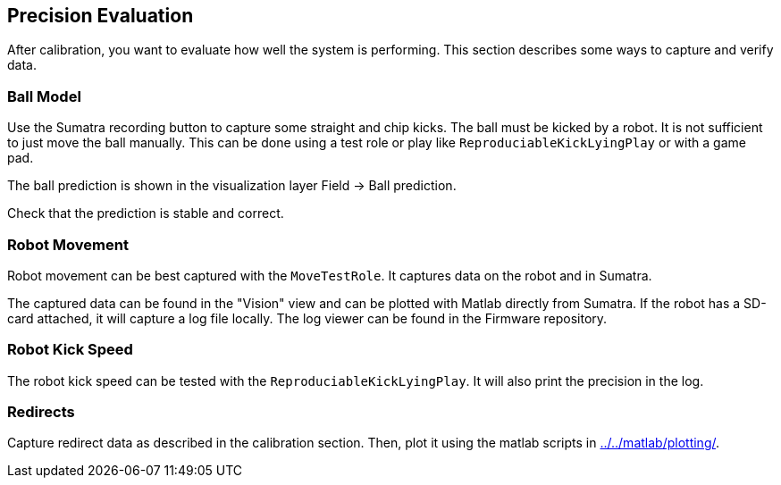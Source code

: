== Precision Evaluation

After calibration, you want to evaluate how well the system is performing.
This section describes some ways to capture and verify data.

=== Ball Model

Use the Sumatra recording button to capture some straight and chip kicks.
The ball must be kicked by a robot.
It is not sufficient to just move the ball manually.
This can be done using a test role or play like `ReproduciableKickLyingPlay` or with a game pad.

The ball prediction is shown in the visualization layer Field -> Ball prediction.

Check that the prediction is stable and correct.

=== Robot Movement

Robot movement can be best captured with the `MoveTestRole`.
It captures data on the robot and in Sumatra.

The captured data can be found in the "Vision" view and can be plotted with Matlab directly from Sumatra.
If the robot has a SD-card attached, it will capture a log file locally.
The log viewer can be found in the Firmware repository.

=== Robot Kick Speed

The robot kick speed can be tested with the `ReproduciableKickLyingPlay`.
It will also print the precision in the log.

=== Redirects

Capture redirect data as described in the calibration section.
Then, plot it using the matlab scripts in link:../../matlab/plotting/[].

